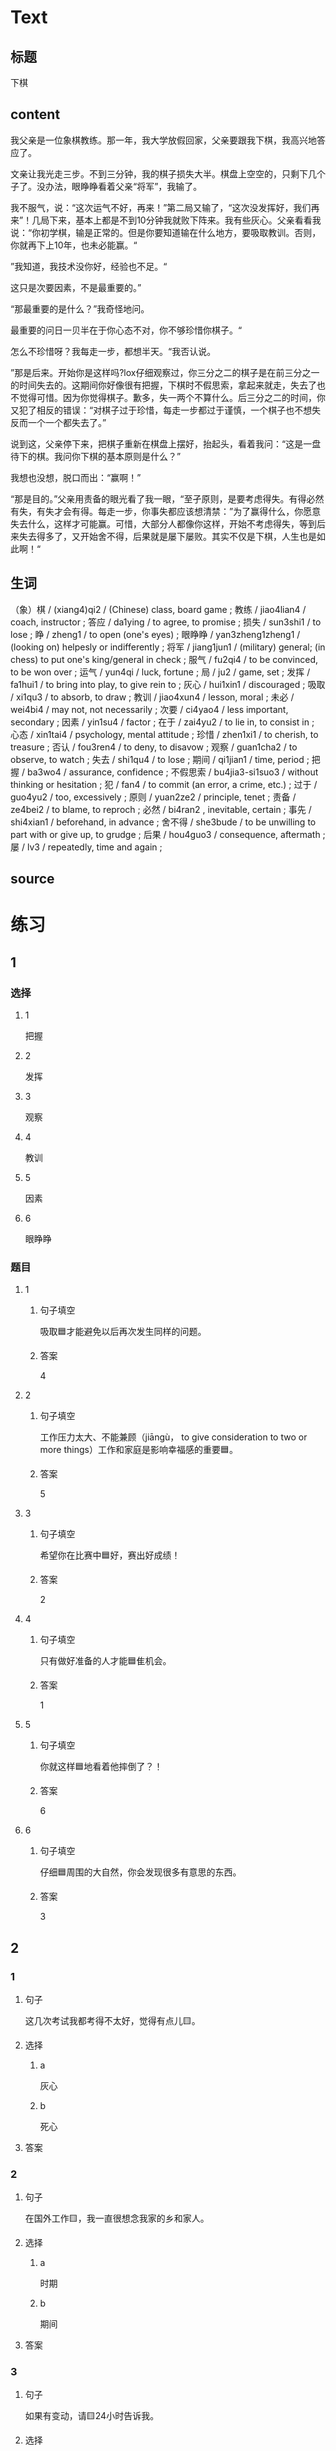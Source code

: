 * Text

** 标题

下棋

** content

我父亲是一位象棋教练。那一年，我大学放假回家，父亲要跟我下棋，我高兴地答应了。

文亲让我光走三步。不到三分钟，我的棋子损失大半。棋盘上空空的，只剩下几个子了。没办法，眼睁睁看着父亲“将军”，我输了。

我不服气，说：“这次运气不好，再来！”第二局又输了，“这次没发挥好，我们再来”！几局下来，基本上都是不到10分钟我就败下阵来。我有些灰心。父亲看看我说：“你初学棋，输是正常的。但是你要知道输在什么地方，要吸取教训。否则，你就再下上10年，也未必能赢。“

”我知道，我技术没你好，经验也不足。“

这只是次要因素，不是最重要的。”

“那最重要的是什么？”我奇怪地问。

最重要的问日一贝半在于你心态不对，你不够珍惜你棋子。“

怎么不珍惜呀？我每走一步，都想半天。“我否认说。

”那是后来。开始你是这样吗?lox仔细观察过，你三分之二的棋子是在前三分之一的时间失去的。这期间你好像很有把握，下棋时不假思索，拿起来就走，失去了也不觉得可惜。因为你觉得棋子。歉多，失一两个不算什么。后三分之二的时间，你又犯了相反的错误：“对棋子过于珍惜，每走一步都过于谨慎，一个棋子也不想失反而一个一个都失去了。”

说到这，父亲停下来，把棋子重新在棋盘上摆好，抬起头，看着我问：“这是一盘待下的棋。我问你下棋的基本原则是什么？”

我想也没想，脱口而出：“赢啊！”

“那是目的。”父亲用责备的眼光看了我一眼，“至孑原则，是要考虑得失。有得必然有失，有失才会有得。每走一步，你事失都应该想清禁：”为了赢得什么，你愿意失去什么，这样才可能赢。可惜，大部分人都像你这样，开始不考虑得失，等到后来失去得多了，又开始舍不得，后果就是屡下屡败。其实不仅是下棋，人生也是如此啊！“

** 生词

（象）棋 / (xiang4)qi2 / (Chinese) class, board game ;
教练 / jiao4lian4 / coach, instructor ;
答应 / da1ying / to agree, to promise ;
损失 / sun3shi1 / to lose ;
睁 / zheng1 / to open (one's eyes) ;
眼睁睁 / yan3zheng1zheng1 / (looking on) helpesly or indifferently ;
将军 / jiang1jun1 / (military) general; (in chess) to put one's king/general in check ;
服气 / fu2qi4 / to be convinced, to be won over ;
运气 / yun4qi / luck, fortune ;
局 / ju2 / game, set ;
发挥 / fa1hui1 / to bring into play, to give rein to ;
灰心 / hui1xin1 / discouraged ;
吸取 / xi1qu3 / to absorb, to draw ;
教训 / jiao4xun4 / lesson, moral ;
未必 / wei4bi4 / may not, not necessarily ;
次要 / ci4yao4 / less important, secondary ;
因素 / yin1su4 / factor ;
在于 / zai4yu2 / to lie in, to consist in ;
心态 / xin1tai4 / psychology, mental attitude ;
珍惜 / zhen1xi1 / to cherish, to treasure ;
否认 / fou3ren4 / to deny, to disavow ;
观察 / guan1cha2 / to observe, to watch ;
失去 / shi1qu4 / to lose ;
期间 / qi1jian1 / time, period ;
把握 / ba3wo4 / assurance, confidence ;
不假思索 / bu4jia3-si1suo3 / without thinking or hesitation ;
犯 / fan4 / to commit (an error, a crime, etc.) ;
过于 / guo4yu2 / too, excessively ;
原则 / yuan2ze2 / principle, tenet ;
责备 / ze4bei2 / to blame, to reproch ;
必然 / bi4ran2 , inevitable, certain ;
事先 / shi4xian1 / beforehand, in advance ;
舍不得 / she3bude / to be unwilling to part with or give up, to grudge ;
后果 / hou4guo3 / consequence, aftermath ;
屡 / lv3 / repeatedly, time and again ;

** source
* 练习

** 1
:PROPERTIES:
:ID: 48399829-e59a-44ae-a7e9-f29da5142b2d
:END:

*** 选择

**** 1

把握

**** 2

发挥

**** 3

观察

**** 4

教训

**** 5

因素

**** 6

眼睁睁

*** 题目

**** 1

***** 句子填空

吸取🟦才能避免以后再次发生同样的问题。

***** 答案

4

**** 2

***** 句子填空

工作压力太大、不能兼顾（jiāngù， to give consideration to two or more things）工作和家庭是影响幸福感的重要🟦。

***** 答案

5

**** 3

***** 句子填空

希望你在比赛中🟦好，赛出好成绩！

***** 答案

2

**** 4

***** 句子填空

只有做好准备的人才能🟦隹机会。

***** 答案

1

**** 5

***** 句子填空

你就这样🟦地看着他摔倒了？！

***** 答案

6

**** 6

***** 句子填空

仔细🟦周围的大自然，你会发现很多有意思的东西。

***** 答案

3

** 2

*** 1

**** 句子

这几次考试我都考得不太好，觉得有点儿🟨。

**** 选择

***** a

灰心

***** b

死心

**** 答案



*** 2

**** 句子

在国外工作🟨，我一直很想念我家的乡和家人。

**** 选择

***** a

时期

***** b

期间

**** 答案



*** 3

**** 句子

如果有变动，请🟨24小时告诉我。

**** 选择

***** a

事先

***** b

提前

**** 答案



*** 4

**** 句子

你要想清楚，这样做的🟨很严重！

**** 选择

***** a

后果

***** b

结果

**** 答案

** 3

*** 1

**** 词语

未必

**** 句子

你🟨说得这么复杂，我🟨觉得他🟨能🟨听懂。

**** 答案



*** 2

**** 词语

在于

**** 句子

🟨我看，老板没有糟糕的，🟨关键🟨你🟨怎样去和他沟通。

**** 答案



*** 3

**** 词语

双方

**** 句子

在很多🟨家庭中，夫妻🟨同时🟨工作并🟨做家务。

**** 答案



*** 4

**** 词语

下来

**** 句子

开始学滑雪🟨的时候，我花了很长时间🟨学习🟨怎么停🟨。

**** 答案



* 扩展

** 词语

*** 1

**** 话题

家居2

**** 词语

夹子
梳子
肥皂
扇子
剪刀
绳子
锁
叉子
锅
壶
盆
火柴

** 题

*** 1

**** 句子

这份文件有好几页，拿个🟨夹一下吧，别丢了。

**** 答案



*** 2

**** 句子

一把钥匙开一把🟨。

**** 答案



*** 3

**** 句子

中国人吃饭习惯用筷子，西方人吃饭习惯用刀和🟨。

**** 答案



*** 4

**** 句子

周末的下午，坐在阳光下，喝🟨茶，感觉很舒服。

**** 答案


